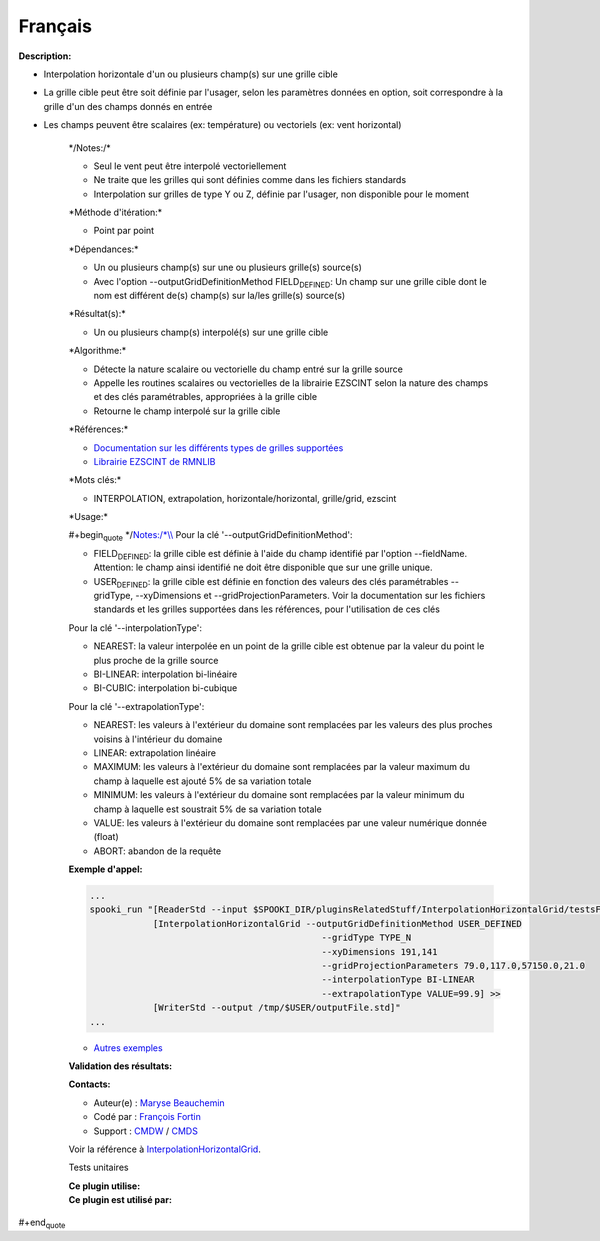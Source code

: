 Français
--------

**Description:**

-  Interpolation horizontale d'un ou plusieurs champ(s) sur une grille
   cible
-  La grille cible peut être soit définie par l'usager, selon les
   paramètres données en option, soit correspondre à la grille d'un des
   champs donnés en entrée
-  Les champs peuvent être scalaires (ex: température) ou vectoriels
   (ex: vent horizontal)

    \*/\ Notes:/*

    -  Seul le vent peut être interpolé vectoriellement
    -  Ne traite que les grilles qui sont définies comme dans les
       fichiers standards
    -  Interpolation sur grilles de type Y ou Z, définie par l'usager,
       non disponible pour le moment

    \*Méthode d'itération:\*

    -  Point par point

    \*Dépendances:\*

    -  Un ou plusieurs champ(s) sur une ou plusieurs grille(s) source(s)
    -  Avec l'option --outputGridDefinitionMethod FIELD\ :sub:`DEFINED`:
       Un champ sur une grille cible dont le nom est différent de(s)
       champ(s) sur la/les grille(s) source(s)

    \*Résultat(s):\*

    -  Un ou plusieurs champ(s) interpolé(s) sur une grille cible

    \*Algorithme:\*

    -  Détecte la nature scalaire ou vectorielle du champ entré sur la
       grille source
    -  Appelle les routines scalaires ou vectorielles de la librairie
       EZSCINT selon la nature des champs et des clés paramétrables,
       appropriées à la grille cible
    -  Retourne le champ interpolé sur la grille cible

    \*Références:\*

    -  `Documentation sur les différents types de grilles
       supportées <http://web-mrb.cmc.ec.gc.ca/science/si/eng/si/misc/grilles.html>`__
    -  `Librairie EZSCINT de
       RMNLIB <https://wiki.cmc.ec.gc.ca/wiki/Librmn/ezscint>`__

    \*Mots clés:\*

    -  INTERPOLATION, extrapolation, horizontale/horizontal,
       grille/grid, ezscint

    \*Usage:\*

    #+begin\ :sub:`quote` \*/\ `Notes:/\*\\\\ <Notes:/*\\>`__ Pour la
    clé '--outputGridDefinitionMethod':

    -  FIELD\ :sub:`DEFINED`: la grille cible est définie à l'aide du
       champ identifié par l'option --fieldName. Attention: le champ
       ainsi identifié ne doit être disponible que sur une grille
       unique.
    -  USER\ :sub:`DEFINED`: la grille cible est définie en fonction des
       valeurs des clés paramétrables --gridType, --xyDimensions et
       --gridProjectionParameters. Voir la documentation sur les
       fichiers standards et les grilles supportées dans les références,
       pour l'utilisation de ces clés

    Pour la clé '--interpolationType':

    -  NEAREST: la valeur interpolée en un point de la grille cible est
       obtenue par la valeur du point le plus proche de la grille source
    -  BI-LINEAR: interpolation bi-linéaire
    -  BI-CUBIC: interpolation bi-cubique

    Pour la clé '--extrapolationType':

    -  NEAREST: les valeurs à l'extérieur du domaine sont remplacées par
       les valeurs des plus proches voisins à l'intérieur du domaine
    -  LINEAR: extrapolation linéaire
    -  MAXIMUM: les valeurs à l'extérieur du domaine sont remplacées par
       la valeur maximum du champ à laquelle est ajouté 5% de sa
       variation totale
    -  MINIMUM: les valeurs à l'extérieur du domaine sont remplacées par
       la valeur minimum du champ à laquelle est soustrait 5% de sa
       variation totale
    -  VALUE: les valeurs à l'extérieur du domaine sont remplacées par
       une valeur numérique donnée (float)
    -  ABORT: abandon de la requête

    **Exemple d'appel:**

    .. code:: example

        ...
        spooki_run "[ReaderStd --input $SPOOKI_DIR/pluginsRelatedStuff/InterpolationHorizontalGrid/testsFiles/inputFile.std] >>
                    [InterpolationHorizontalGrid --outputGridDefinitionMethod USER_DEFINED
                                                    --gridType TYPE_N
                                                    --xyDimensions 191,141
                                                    --gridProjectionParameters 79.0,117.0,57150.0,21.0
                                                    --interpolationType BI-LINEAR
                                                    --extrapolationType VALUE=99.9] >>
                    [WriterStd --output /tmp/$USER/outputFile.std]"
        ...

    -  `Autres
       exemples <https://wiki.cmc.ec.gc.ca/wiki/Spooki/Documentation/Exemples#Exemple_d.27interpolation_horizontale_sur_grille>`__

    **Validation des résultats:**

    **Contacts:**

    -  Auteur(e) : `Maryse
       Beauchemin <https://wiki.cmc.ec.gc.ca/wiki/User:Beaucheminm>`__
    -  Codé par : `François
       Fortin <https://wiki.cmc.ec.gc.ca/wiki/User:Fortinf>`__
    -  Support : `CMDW <https://wiki.cmc.ec.gc.ca/wiki/CMDW>`__ /
       `CMDS <https://wiki.cmc.ec.gc.ca/wiki/CMDS>`__

    Voir la référence à
    `InterpolationHorizontalGrid <InterpolationHorizontalGrid_8cpp.html>`__.

    Tests unitaires

    | **Ce plugin utilise:**
    | **Ce plugin est utilisé par:**

     

#+end\ :sub:`quote`
